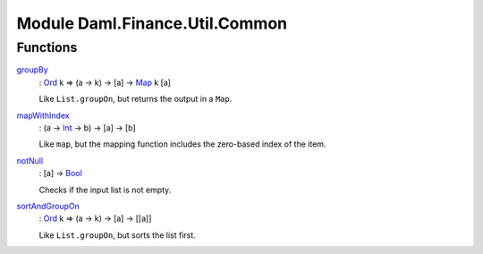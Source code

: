 .. Copyright (c) 2022 Digital Asset (Switzerland) GmbH and/or its affiliates. All rights reserved.
.. SPDX-License-Identifier: Apache-2.0

.. _module-daml-finance-util-common-41560:

Module Daml.Finance.Util.Common
===============================

Functions
---------

.. _function-daml-finance-util-common-groupby-55701:

`groupBy <function-daml-finance-util-common-groupby-55701_>`_
  \: `Ord <https://docs.daml.com/daml/stdlib/Prelude.html#class-ghc-classes-ord-6395>`_ k \=\> (a \-\> k) \-\> \[a\] \-\> `Map <https://docs.daml.com/daml/stdlib/Prelude.html#type-da-internal-lf-map-90052>`_ k \[a\]

  Like ``List.groupOn``, but returns the output in a ``Map``\.

.. _function-daml-finance-util-common-mapwithindex-16736:

`mapWithIndex <function-daml-finance-util-common-mapwithindex-16736_>`_
  \: (a \-\> `Int <https://docs.daml.com/daml/stdlib/Prelude.html#type-ghc-types-int-37261>`_ \-\> b) \-\> \[a\] \-\> \[b\]

  Like ``map``, but the mapping function includes the zero\-based index of the item\.

.. _function-daml-finance-util-common-notnull-49691:

`notNull <function-daml-finance-util-common-notnull-49691_>`_
  \: \[a\] \-\> `Bool <https://docs.daml.com/daml/stdlib/Prelude.html#type-ghc-types-bool-66265>`_

  Checks if the input list is not empty\.

.. _function-daml-finance-util-common-sortandgroupon-1467:

`sortAndGroupOn <function-daml-finance-util-common-sortandgroupon-1467_>`_
  \: `Ord <https://docs.daml.com/daml/stdlib/Prelude.html#class-ghc-classes-ord-6395>`_ k \=\> (a \-\> k) \-\> \[a\] \-\> \[\[a\]\]

  Like ``List.groupOn``, but sorts the list first\.
